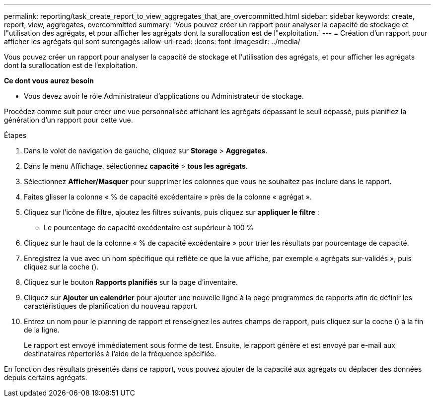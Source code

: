 ---
permalink: reporting/task_create_report_to_view_aggregates_that_are_overcommitted.html 
sidebar: sidebar 
keywords: create, report, view, aggregates, overcommitted 
summary: 'Vous pouvez créer un rapport pour analyser la capacité de stockage et l"utilisation des agrégats, et pour afficher les agrégats dont la surallocation est de l"exploitation.' 
---
= Création d'un rapport pour afficher les agrégats qui sont surengagés
:allow-uri-read: 
:icons: font
:imagesdir: ../media/


[role="lead"]
Vous pouvez créer un rapport pour analyser la capacité de stockage et l'utilisation des agrégats, et pour afficher les agrégats dont la surallocation est de l'exploitation.

*Ce dont vous aurez besoin*

* Vous devez avoir le rôle Administrateur d'applications ou Administrateur de stockage.


Procédez comme suit pour créer une vue personnalisée affichant les agrégats dépassant le seuil dépassé, puis planifiez la génération d'un rapport pour cette vue.

.Étapes
. Dans le volet de navigation de gauche, cliquez sur *Storage* > *Aggregates*.
. Dans le menu Affichage, sélectionnez *capacité* > *tous les agrégats*.
. Sélectionnez *Afficher/Masquer* pour supprimer les colonnes que vous ne souhaitez pas inclure dans le rapport.
. Faites glisser la colonne « % de capacité excédentaire » près de la colonne « agrégat ».
. Cliquez sur l'icône de filtre, ajoutez les filtres suivants, puis cliquez sur *appliquer le filtre* :
+
** Le pourcentage de capacité excédentaire est supérieur à 100 %


. Cliquez sur le haut de la colonne « % de capacité excédentaire » pour trier les résultats par pourcentage de capacité.
. Enregistrez la vue avec un nom spécifique qui reflète ce que la vue affiche, par exemple « agrégats sur-validés », puis cliquez sur la coche (image:../media/blue_check.gif[""]).
. Cliquez sur le bouton *Rapports planifiés* sur la page d'inventaire.
. Cliquez sur *Ajouter un calendrier* pour ajouter une nouvelle ligne à la page programmes de rapports afin de définir les caractéristiques de planification du nouveau rapport.
. Entrez un nom pour le planning de rapport et renseignez les autres champs de rapport, puis cliquez sur la coche (image:../media/blue_check.gif[""]) à la fin de la ligne.
+
Le rapport est envoyé immédiatement sous forme de test. Ensuite, le rapport génère et est envoyé par e-mail aux destinataires répertoriés à l'aide de la fréquence spécifiée.



En fonction des résultats présentés dans ce rapport, vous pouvez ajouter de la capacité aux agrégats ou déplacer des données depuis certains agrégats.
